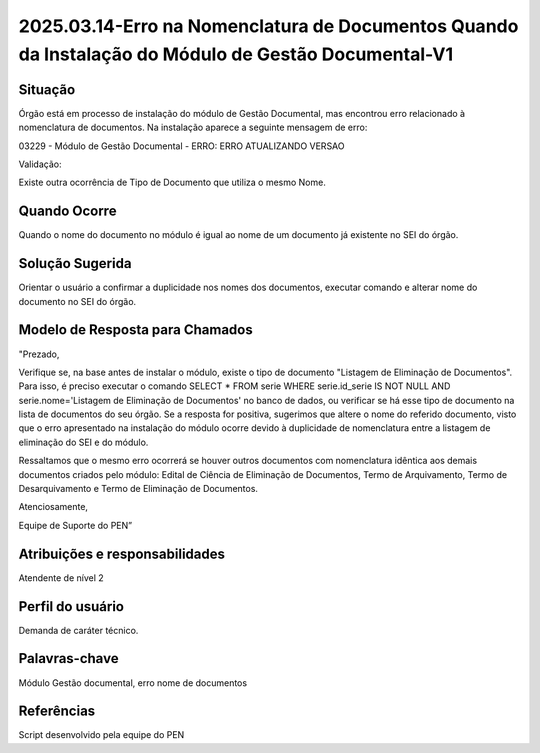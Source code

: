 2025.03.14-Erro na Nomenclatura de Documentos Quando da Instalação do Módulo de Gestão Documental-V1
====================================================================================================

Situação  
~~~~~~~~

Órgão está em processo de instalação do módulo de Gestão Documental, mas encontrou erro relacionado à nomenclatura de documentos. Na instalação aparece a seguinte mensagem de erro: 
 

03229 - Módulo de Gestão Documental - ERRO: ERRO ATUALIZANDO VERSAO 

Validação: 

Existe outra ocorrência de Tipo de Documento que utiliza o mesmo Nome. 
 

Quando Ocorre
~~~~~~~~~~~~~~

Quando o nome do documento no módulo é igual ao nome de um documento já existente no SEI do órgão.


Solução Sugerida
~~~~~~~~~~~~~~~~

Orientar o usuário a confirmar a duplicidade nos nomes dos documentos, executar comando e alterar nome do documento no SEI do órgão.

Modelo de Resposta para Chamados  
~~~~~~~~~~~~~~~~~~~~~~~~~~~~~~~~

"Prezado, 

Verifique se, na base antes de instalar o módulo, existe o tipo de documento "Listagem de Eliminação de Documentos". Para isso, é preciso executar o comando SELECT * FROM serie WHERE serie.id_serie IS NOT NULL AND serie.nome='Listagem de Eliminação de Documentos' no banco de dados, ou verificar se há esse tipo de documento na lista de documentos do seu órgão. Se a resposta for positiva, sugerimos que altere o nome do referido documento, visto que o erro apresentado na instalação do módulo ocorre devido à duplicidade de nomenclatura entre a listagem de eliminação do SEI e do módulo. 

Ressaltamos que o mesmo erro ocorrerá se houver outros documentos com nomenclatura idêntica aos demais documentos criados pelo módulo: Edital de Ciência de Eliminação de Documentos, Termo de Arquivamento, Termo de Desarquivamento e Termo de Eliminação de Documentos. 

Atenciosamente, 

Equipe de Suporte do PEN”


Atribuições e responsabilidades  
~~~~~~~~~~~~~~~~~~~~~~~~~~~~~~~~

Atendente de nível 2


Perfil do usuário  
~~~~~~~~~~~~~~~~~~

Demanda de caráter técnico.


Palavras-chave  
~~~~~~~~~~~~~~

Módulo Gestão documental, erro nome de documentos


Referências  
~~~~~~~~~~~~

Script desenvolvido pela equipe do PEN